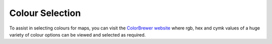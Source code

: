 ================
Colour Selection
================

To assist in selecting colours for maps, you can visit the `ColorBrewer website <http://colorbrewer2.org>`_ where rgb, hex and cymk values of a huge variety of colour options can be viewed and selected as required.
